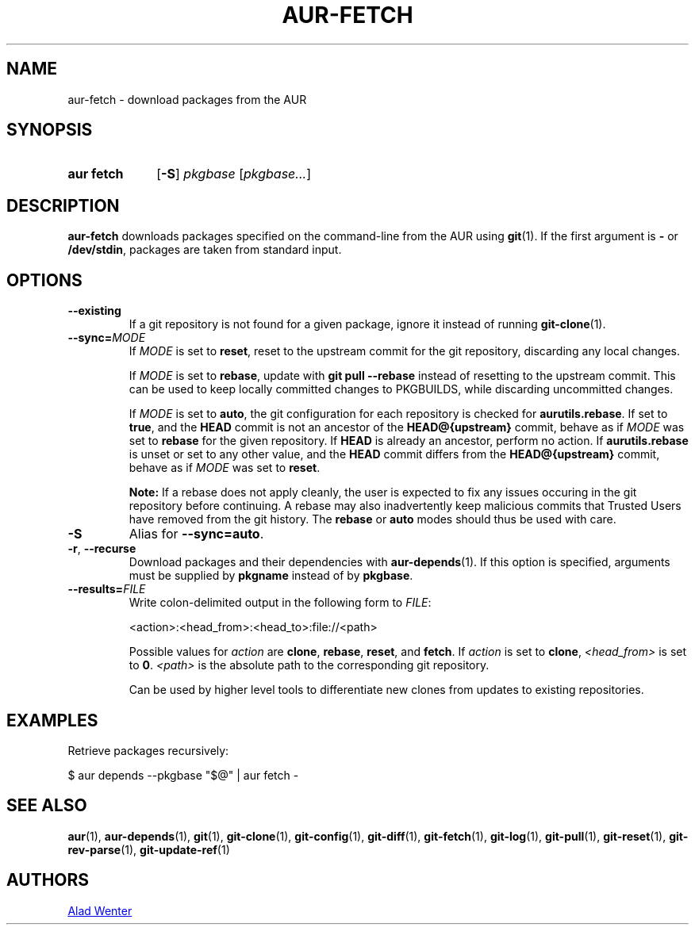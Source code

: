 .TH AUR-FETCH 1 2021-12-06 AURUTILS
.SH NAME
aur\-fetch \- download packages from the AUR
.
.SH SYNOPSIS
.SY "aur fetch"
.OP \-S
.IR pkgbase " [" pkgbase... ]
.YS
.
.SH DESCRIPTION
.B aur\-fetch
downloads packages specified on the command-line from the AUR using
.BR git (1).
If the first argument is
.B \-
or
.BR /dev/stdin ,
packages are taken from standard input.
.
.SH OPTIONS
.TP
.BR \-\-existing
If a git repository is not found for a given package, ignore it instead of running
.BR git\-clone (1).
.
.TP
.BI \-\-sync= MODE
If
.I MODE
is set to
.BR reset ,
reset to the upstream commit for the git repository, discarding any
local changes.
.IP
If
.I MODE
is set to
.BR rebase ,
update with
.BR "git pull \-\-rebase"
instead of resetting to the upstream commit. This can be used to keep
locally committed changes to PKGBUILDS, while discarding uncommitted
changes.
.IP
If
.I MODE
is set to
.BR auto ,
the git configuration for each repository is checked for
.BR aurutils.rebase .
If set to
.BR true ,
and the
.B HEAD
commit is not an ancestor of the
.BR HEAD@{upstream}
commit, behave as if
.I MODE
was set to
.B rebase
for the given repository. If
.B HEAD
is already an ancestor, perform no action. If
.BR aurutils.rebase
is unset or set to any other value, and the
.B HEAD
commit differs from the
.B HEAD@{upstream}
commit, behave as if
.I MODE
was set to
.BR reset .
.IP
.RS
.B Note:
If a rebase does not apply cleanly, the user is expected to fix any
issues occuring in the git repository before continuing. A rebase may
also inadvertently keep malicious commits that Trusted Users have
removed from the git history. The
.B rebase
or
.B auto
modes should thus be used with care.
.RE
.
.TP
.B \-S
Alias for
.BR \-\-sync=auto .
.
.TP
.BR \-r ", " \-\-recurse
Download packages and their dependencies with
.BR aur\-depends (1).
If this option is specified, arguments must be supplied by
.B pkgname
instead of by
.BR pkgbase .
.
.TP
.BI \-\-results= FILE
Write colon-delimited output in the following form to
.IR FILE :
.IP
<action>:<head_from>:<head_to>:file://<path>
.IP
Possible values for
.I action
are
.BR clone ,
.BR rebase ,
.BR reset ,
and
.BR fetch .
If
.I action
is set to
.BR clone ,
.I <head_from>
is set to
.BR 0 .
.I <path>
is the absolute path to the corresponding git repository.
.IP
Can be used by higher level tools to differentiate new clones from
updates to existing repositories.
.
.SH EXAMPLES
Retrieve packages recursively:
.PP
.EX
  $ aur depends --pkgbase "$@" | aur fetch -
.EE
.PP
.
.SH SEE ALSO
.ad l
.nh
.BR aur (1),
.BR aur\-depends (1),
.BR git (1),
.BR git\-clone (1),
.BR git\-config (1),
.BR git\-diff (1),
.BR git\-fetch (1),
.BR git\-log (1),
.BR git\-pull (1),
.BR git\-reset (1),
.BR git\-rev\-parse (1),
.BR git\-update\-ref (1)
.
.SH AUTHORS
.MT https://github.com/AladW
Alad Wenter
.ME
.
.\" vim: set textwidth=72:
